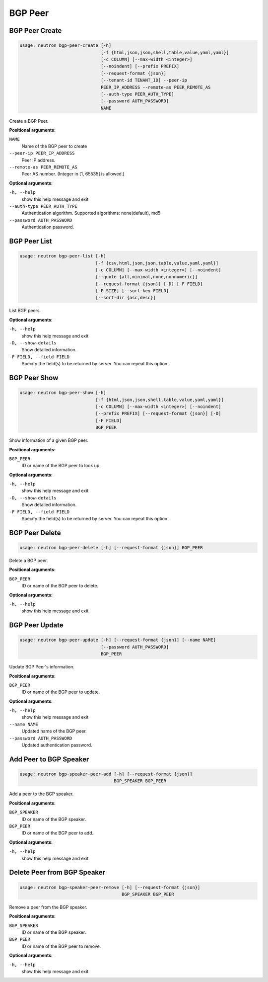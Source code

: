 ========
BGP Peer
========

BGP Peer Create
---------------

.. code-block:: console

    usage: neutron bgp-peer-create [-h]
                                   [-f {html,json,json,shell,table,value,yaml,yaml}]
                                   [-c COLUMN] [--max-width <integer>]
                                   [--noindent] [--prefix PREFIX]
                                   [--request-format {json}]
                                   [--tenant-id TENANT_ID] --peer-ip
                                   PEER_IP_ADDRESS --remote-as PEER_REMOTE_AS
                                   [--auth-type PEER_AUTH_TYPE]
                                   [--password AUTH_PASSWORD]
                                   NAME

Create a BGP Peer.

**Positional arguments:**

``NAME``
  Name of the BGP peer to create

``--peer-ip PEER_IP_ADDRESS``
  Peer IP address.

``--remote-as PEER_REMOTE_AS``
  Peer AS number. (Integer in [1, 65535] is allowed.)

**Optional arguments:**

``-h, --help``
  show this help message and exit

``--auth-type PEER_AUTH_TYPE``
  Authentication algorithm. Supported algorithms:
  none(default), md5

``--password AUTH_PASSWORD``
  Authentication password.

BGP Peer List
-------------

.. code-block:: console

    usage: neutron bgp-peer-list [-h]
                                 [-f {csv,html,json,json,table,value,yaml,yaml}]
                                 [-c COLUMN] [--max-width <integer>] [--noindent]
                                 [--quote {all,minimal,none,nonnumeric}]
                                 [--request-format {json}] [-D] [-F FIELD]
                                 [-P SIZE] [--sort-key FIELD]
                                 [--sort-dir {asc,desc}]

List BGP peers.

**Optional arguments:**

``-h, --help``
  show this help message and exit

``-D, --show-details``
  Show detailed information.

``-F FIELD, --field FIELD``
  Specify the field(s) to be returned by server. You can
  repeat this option.

BGP Peer Show
-------------

.. code-block:: console

    usage: neutron bgp-peer-show [-h]
                                 [-f {html,json,json,shell,table,value,yaml,yaml}]
                                 [-c COLUMN] [--max-width <integer>] [--noindent]
                                 [--prefix PREFIX] [--request-format {json}] [-D]
                                 [-F FIELD]
                                 BGP_PEER

Show information of a given BGP peer.

**Positional arguments:**

``BGP_PEER``
  ID or name of the BGP peer to look up.

**Optional arguments:**

``-h, --help``
  show this help message and exit

``-D, --show-details``
  Show detailed information.

``-F FIELD, --field FIELD``
  Specify the field(s) to be returned by server. You can
  repeat this option.

BGP Peer Delete
---------------

.. code-block:: console

    usage: neutron bgp-peer-delete [-h] [--request-format {json}] BGP_PEER

Delete a BGP peer.

**Positional arguments:**

``BGP_PEER``
  ID or name of the BGP peer to delete.

**Optional arguments:**

``-h, --help``
  show this help message and exit

BGP Peer Update
---------------

.. code-block:: console

    usage: neutron bgp-peer-update [-h] [--request-format {json}] [--name NAME]
                                   [--password AUTH_PASSWORD]
                                   BGP_PEER

Update BGP Peer's information.

**Positional arguments:**

``BGP_PEER``
  ID or name of the BGP peer to update.

**Optional arguments:**

``-h, --help``
  show this help message and exit

``--name NAME``
  Updated name of the BGP peer.

``--password AUTH_PASSWORD``
  Updated authentication password.

Add Peer to BGP Speaker
-----------------------

.. code-block:: console

    usage: neutron bgp-speaker-peer-add [-h] [--request-format {json}]
                                        BGP_SPEAKER BGP_PEER

Add a peer to the BGP speaker.

**Positional arguments:**

``BGP_SPEAKER``
  ID or name of the BGP speaker.

``BGP_PEER``
  ID or name of the BGP peer to add.

**Optional arguments:**

``-h, --help``
  show this help message and exit

Delete Peer from BGP Speaker
----------------------------

.. code-block:: console

    usage: neutron bgp-speaker-peer-remove [-h] [--request-format {json}]
                                           BGP_SPEAKER BGP_PEER

Remove a peer from the BGP speaker.

**Positional arguments:**

``BGP_SPEAKER``
  ID or name of the BGP speaker.

``BGP_PEER``
  ID or name of the BGP peer to remove.

**Optional arguments:**

``-h, --help``
  show this help message and exit
